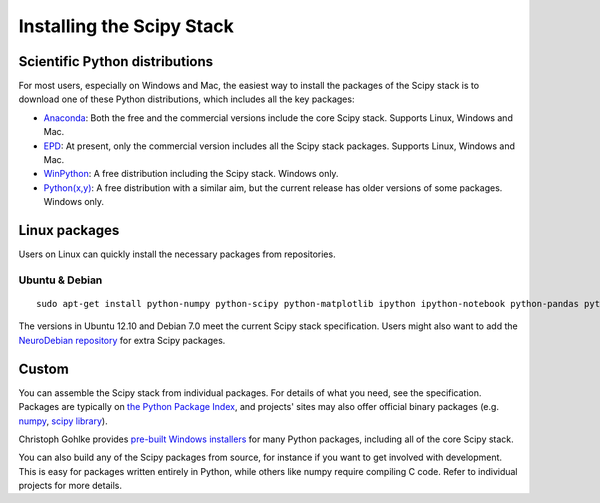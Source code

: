 ==========================
Installing the Scipy Stack
==========================

Scientific Python distributions
-------------------------------

For most users, especially on Windows and Mac, the easiest way to install the
packages of the Scipy stack is to download one of these Python distributions,
which includes all the key packages:

* `Anaconda <https://store.continuum.io/cshop/anaconda>`_: Both the free and the
  commercial versions include the core Scipy stack. Supports Linux, Windows and
  Mac.
* `EPD <http://www.enthought.com/products/epd.php>`_: At present, only the
  commercial version includes all the Scipy stack packages. Supports Linux,
  Windows and Mac.
* `WinPython <http://code.google.com/p/winpython/>`_: A free distribution
  including the Scipy stack. Windows only.
* `Python(x,y) <http://code.google.com/p/pythonxy/>`_: A free distribution with
  a similar aim, but the current release has older versions of some packages.
  Windows only.

Linux packages
--------------

Users on Linux can quickly install the necessary packages from repositories.

Ubuntu & Debian
~~~~~~~~~~~~~~~

::

    sudo apt-get install python-numpy python-scipy python-matplotlib ipython ipython-notebook python-pandas python-sympy python-nose

The versions in Ubuntu 12.10 and Debian 7.0 meet the current Scipy stack
specification. Users might also want to add the `NeuroDebian repository
<http://neuro.debian.net/>`_ for extra Scipy packages.

Custom
------

You can assemble the Scipy stack from individual packages. For details of what
you need, see the specification. Packages are typically on `the Python Package
Index <http://pypi.python.org/pypi/>`_, and projects' sites may also offer
official binary packages (e.g. `numpy <http://sourceforge.net/projects/numpy/files/NumPy/>`_,
`scipy library <http://sourceforge.net/projects/scipy/files/scipy/>`_).

Christoph Gohlke provides `pre-built Windows installers
<http://www.lfd.uci.edu/~gohlke/pythonlibs/>`_ for many Python packages,
including all of the core Scipy stack.

You can also build any of the Scipy packages from source, for instance if you
want to get involved with development. This is easy for packages written
entirely in Python, while others like numpy require compiling C code. Refer to
individual projects for more details.
